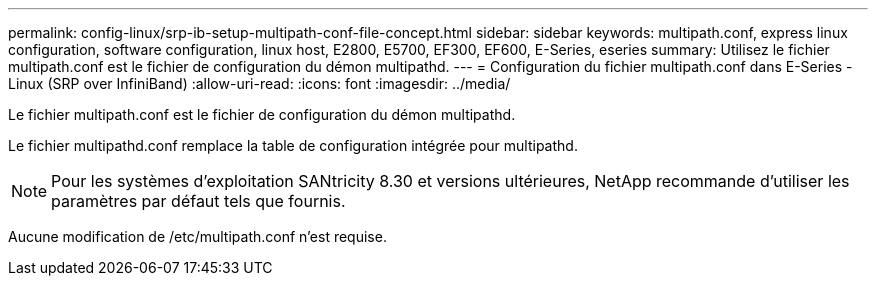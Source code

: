 ---
permalink: config-linux/srp-ib-setup-multipath-conf-file-concept.html 
sidebar: sidebar 
keywords: multipath.conf, express linux configuration, software configuration, linux host, E2800, E5700, EF300, EF600, E-Series, eseries 
summary: Utilisez le fichier multipath.conf est le fichier de configuration du démon multipathd. 
---
= Configuration du fichier multipath.conf dans E-Series - Linux (SRP over InfiniBand)
:allow-uri-read: 
:icons: font
:imagesdir: ../media/


[role="lead"]
Le fichier multipath.conf est le fichier de configuration du démon multipathd.

Le fichier multipathd.conf remplace la table de configuration intégrée pour multipathd.


NOTE: Pour les systèmes d'exploitation SANtricity 8.30 et versions ultérieures, NetApp recommande d'utiliser les paramètres par défaut tels que fournis.

Aucune modification de /etc/multipath.conf n'est requise.
